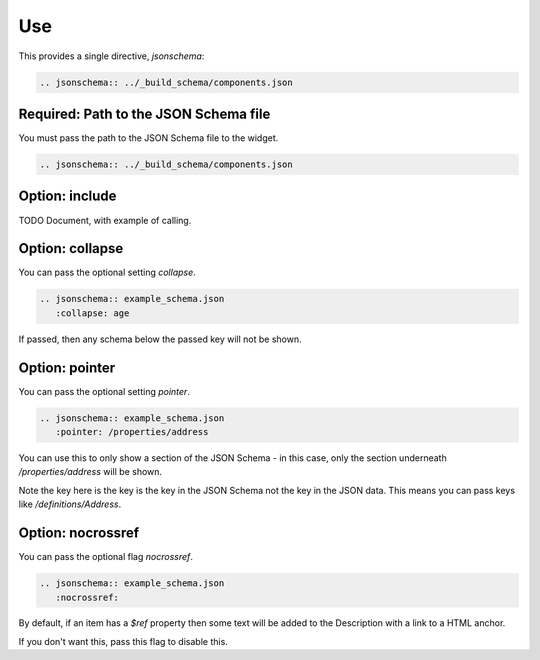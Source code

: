 Use
===

This provides a single directive, `jsonschema`:

.. code-block:: rst

    .. jsonschema:: ../_build_schema/components.json

Required: Path to the JSON Schema file
--------------------------------------

You must pass the path to the JSON Schema file to the widget.

.. code-block:: rst

    .. jsonschema:: ../_build_schema/components.json

Option: include
---------------

TODO Document, with example of calling.

Option: collapse
----------------


You can pass the optional setting `collapse`.

.. code-block:: rst

    .. jsonschema:: example_schema.json
       :collapse: age

If passed, then any schema below the passed key will not be shown.


Option: pointer
---------------

You can pass the optional setting `pointer`.

.. code-block:: rst

    .. jsonschema:: example_schema.json
       :pointer: /properties/address

You can use this to only show a section of the JSON Schema - in this case, only the section underneath `/properties/address` will be shown.

Note the key here is the key is the key in the JSON Schema not the key in the JSON data. This means you can pass keys like `/definitions/Address`.

Option: nocrossref
------------------

You can pass the optional flag `nocrossref`.


.. code-block:: rst

    .. jsonschema:: example_schema.json
       :nocrossref:

By default, if an item has a `$ref` property then some text will be added to the Description with a link to a HTML anchor.

If you don't want this, pass this flag to disable this.